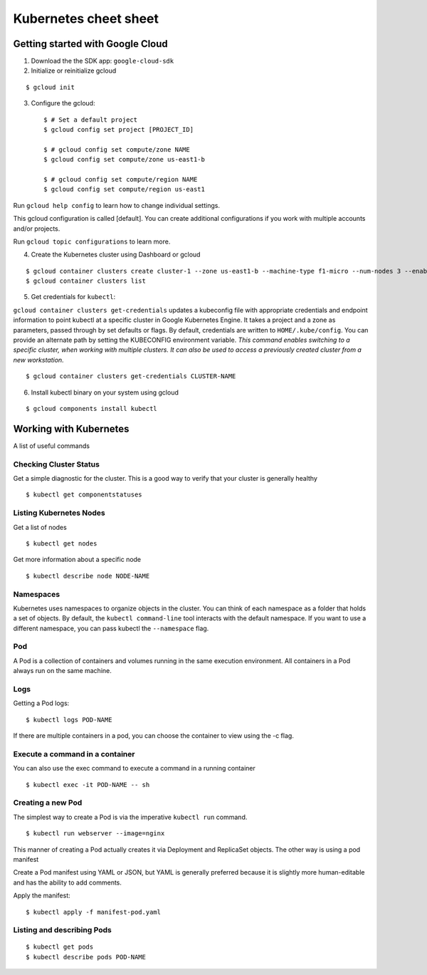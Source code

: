 Kubernetes cheet sheet
======================

Getting started with Google Cloud
---------------------------------

1) Download the the SDK app: ``google-cloud-sdk``

2) Initialize or reinitialize gcloud

::

    $ gcloud init

3) Configure the gcloud::

    $ # Set a default project
    $ gcloud config set project [PROJECT_ID]

    $ # gcloud config set compute/zone NAME
    $ gcloud config set compute/zone us-east1-b

    $ # gcloud config set compute/region NAME
    $ gcloud config set compute/region us-east1


Run ``gcloud help config`` to learn how to change individual settings.

This gcloud configuration is called [default]. You can create additional configurations if you work with multiple
accounts and/or projects.

Run ``gcloud topic configurations`` to learn more.

4) Create the Kubernetes cluster using Dashboard or gcloud

::

    $ gcloud container clusters create cluster-1 --zone us-east1-b --machine-type f1-micro --num-nodes 3 --enable-autoupgrade
    $ gcloud container clusters list

5) Get credentials for ``kubectl``:

``gcloud container clusters get-credentials`` updates a kubeconfig file with appropriate credentials and endpoint
information to point kubectl at a specific cluster in Google Kubernetes Engine. It takes a project and a zone as
parameters, passed through by set defaults or flags. By default, credentials are written to ``HOME/.kube/config``.
You can provide an alternate path by setting the KUBECONFIG environment variable. *This command enables switching to a
specific cluster, when working with multiple clusters. It can also be used to access a previously created cluster
from a new workstation.*

::

    $ gcloud container clusters get-credentials CLUSTER-NAME

6) Install kubectl binary on your system using gcloud

::

    $ gcloud components install kubectl


Working with Kubernetes
-----------------------

A list of useful commands

Checking Cluster Status
+++++++++++++++++++++++

Get a simple diagnostic for the cluster. This is a good way to verify that your cluster is generally healthy

::

    $ kubectl get componentstatuses

Listing Kubernetes Nodes
++++++++++++++++++++++++

Get a list of nodes

::
  
    $ kubectl get nodes

Get more information about a specific node

::
  
    $ kubectl describe node NODE-NAME

Namespaces
++++++++++

Kubernetes uses namespaces to organize objects in the cluster. You can think of each namespace as a folder
that holds a set of objects. By default, the ``kubectl command-line`` tool interacts with the default namespace.
If you want to use a different namespace, you can pass kubectl the ``--namespace`` flag.

Pod
+++

A Pod is a collection of containers and volumes running in the same execution environment. All containers in a Pod always run on the same machine.

Logs
++++

Getting a Pod logs:

::

    $ kubectl logs POD-NAME

If there are multiple containers in a pod, you can choose the container to view using the -c flag.

Execute a command in a container
++++++++++++++++++++++++++++++++

You can also use the exec command to execute a command in a running container

::

    $ kubectl exec -it POD-NAME -- sh

Creating a new Pod
++++++++++++++++++

The simplest way to create a Pod is via the imperative ``kubectl run`` command.

::

    $ kubectl run webserver --image=nginx

This manner of creating a Pod actually creates it via Deployment and ReplicaSet objects. The other way is using
a pod manifest

Create a Pod manifest using YAML or JSON, but YAML is generally preferred because it is slightly more human-editable
and has the ability to add comments.

Apply the manifest:

::

    $ kubectl apply -f manifest-pod.yaml

Listing and describing Pods
+++++++++++++++++++++++++++

::

    $ kubectl get pods
    $ kubectl describe pods POD-NAME
